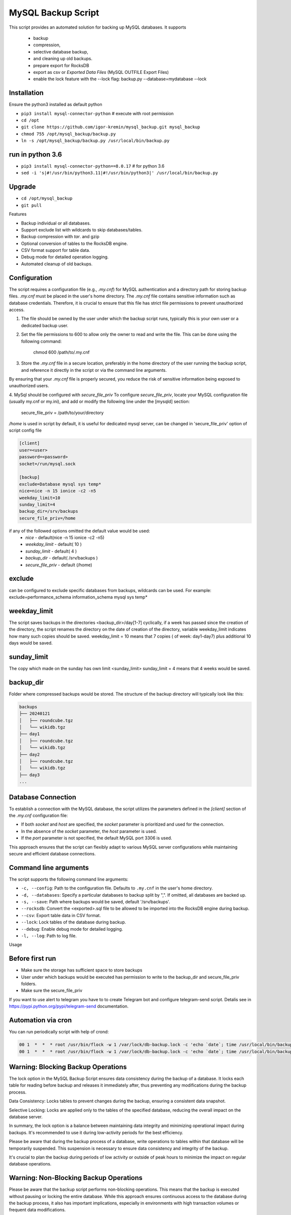 =======
MySQL Backup Script
=======

This script provides an automated solution for backing up MySQL databases.
It supports
 - backup
 - compression,
 - selective database backup,
 - and cleaning up old backups.
 - prepare export for RocksDB
 - export as csv or `Exported Data Files` (MySQL OUTFILE Export Files)
 - enable the lock feature with the --lock flag: backup.py --database=mydatabase --lock

Installation
------------

Ensure the python3 installed as default python

- ``pip3 install mysql-connector-python``       # execute with root permission
- ``cd /opt``
- ``git clone https://github.com/igor-kremin/mysql_backup.git mysql_backup``
- ``chmod 755 /opt/mysql_backup/backup.py``
- ``ln -s /opt/mysql_backup/backup.py /usr/local/bin/backup.py``

run in python 3.6
------------
- ``pip3 install mysql-connector-python==8.0.17``       # for python 3.6
- ``sed -i 's|#!/usr/bin/python3.11|#!/usr/bin/python3|' /usr/local/bin/backup.py``


Upgrade
-------

- ``cd /opt/mysql_backup``
- ``git pull``


Features

- Backup individual or all databases.
- Support exclude list with wildcards to skip databases/tables.
- Backup compression with `tar`. and gzip
- Optional conversion of tables to the RocksDB engine.
- CSV format support for table data.
- Debug mode for detailed operation logging.
- Automated cleanup of old backups.

Configuration
-------------
The script requires a configuration file (e.g., `.my.cnf`) for MySQL authentication and a directory path for storing backup files.
`.my.cnf` must be placed in the user's home directory. The `.my.cnf` file contains sensitive information such as database credentials. Therefore, it is crucial to ensure that this file has strict file permissions to prevent unauthorized access.

1. The file should be owned by the user under which the backup script runs, typically this is your own user or a dedicated backup user.

2. Set the file permissions to 600 to allow only the owner to read and write the file. This can be done using the following command:

    chmod 600 /path/to/.my.cnf

3. Store the `.my.cnf` file in a secure location, preferably in the home directory of the user running the backup script, and reference it directly in the script or via the command line arguments.

By ensuring that your `.my.cnf` file is properly secured, you reduce the risk of sensitive information being exposed to unauthorized users.


4. MySql should be configured with `secure_file_priv`
To configure `secure_file_priv`, locate your MySQL configuration file (usually my.cnf or my.ini), and add or modify the following line under the [mysqld] section:

    secure_file_priv = /path/to/your/directory

`/home` is used in script by default, it is useful for dedicated mysql server, can be changed in 'secure_file_priv' option of script config file

.. code-block:: none

    [client]
    user=<user>
    password=<password>
    socket=/run/mysql.sock

    [backup]
    exclude=Database mysql sys temp*
    nice=nice -n 15 ionice -c2 -n5
    weekday_limit=10
    sunday_limit=4
    backup_dir=/srv/backups
    secure_file_priv=/home



if any of the followed options omitted the default value would be used:
 - `nice`  - default(nice -n 15 ionice -c2 -n5)
 - `weekday_limit` - default( 10 )
 - `sunday_limit` - default( 4 )
 - `backup_dir`  - default( /srv/backups )
 - `secure_file_priv` - default (/home)


exclude
-------------
can be configured to exclude specific databases from backups, wildcards can be used.
For example:
exclude=performance_schema information_schema mysql sys temp*

weekday_limit
-------------
The script saves backups in the directories <backup_dir>/day[1-7] cyclically,
if a week has passed since the creation of the directory,
the script renames the directory on the date of creation of the directory,
variable weekday_limit indicates how many such copies should be saved.
weekday_limit = 10
means that 7 copies ( of week: day1-day7) plus additional 10 days would be saved.

sunday_limit
-------------
The copy which made on the sunday has own limit <sunday_limit>
sunday_limit = 4 means that 4 weeks would be saved.

backup_dir
----------
Folder where compressed backups would be stored. The structure of the backup directory will typically look like this:

.. code-block:: none

    backups
    ├── 20240121
    │   ├── roundcube.tgz
    │   └── wikidb.tgz
    ├── day1
    │   ├── roundcube.tgz
    │   └── wikidb.tgz
    ├── day2
    │   ├── roundcube.tgz
    │   └── wikidb.tgz
    ├── day3
    ...

Database Connection
-------------------

To establish a connection with the MySQL database, the script utilizes the parameters defined in the `[client]` section of the `.my.cnf` configuration file:

- If both `socket` and `host` are specified, the `socket` parameter is prioritized and used for the connection.
- In the absence of the `socket` parameter, the `host` parameter is used.
- If the `port` parameter is not specified, the default MySQL port 3306 is used.

This approach ensures that the script can flexibly adapt to various MySQL server configurations while maintaining secure and efficient database connections.



Command line arguments
----------------------

The script supports the following command line arguments:

- ``-c, --config``: Path to the configuration file. Defaults to ``.my.cnf`` in the user's home directory.
- ``-d, --databases``: Specify a particular databases to backup split by ",". If omitted, all databases are backed up.
- ``-s, --save``: Path where backups would be saved, default '/srv/backups'.
- ``--rocksdb``: Convert the <exported>.sql file to be allowed to be imported into the RocksDB engine during backup.
- ``--csv``: Export table data in CSV format.
- ``--lock``: Lock tables of the database during backup.
- ``--debug``: Enable debug mode for detailed logging.
- ``-l, --log``: Path to log file.


Usage

.. code-block:: none
    backup.py
    backup.py --databases=mydatabase,mydatabase2
    backup.py --databases=mydatabase --config=/path/to/.my.cnf
    backup.py --databases=mydatabase --config=/path/to/.my.cnf --rocksdb
    backup.py --databases=mydatabase --config=/path/to/.my.cnf --rocksdb --csv
    backup.py --databases=mydatabase --config=/path/to/.my.cnf --rocksdb --csv
    backup.py --debug

Before first run
----------------
- Make sure the storage has sufficient space to store backups
- User under which backups would be executed has permission to write to the backup_dir and secure_file_priv folders.
- Make sure the secure_file_priv

If you want to use alert to telegram you have to to create Telegram bot and configure telegram-send script.
Detalis see in https://pypi.python.org/pypi/telegram-send documentation.


Automation via cron
-------------------

You can run periodically script with help of crond:

.. code-block:: none

    00 1  *  *  * root /usr/bin/flock -w 1 /var/lock/db-backup.lock -c 'echo `date`; time /usr/local/bin/backup' &>>/var/log/db-backup.log
    00 1  *  *  * root /usr/bin/flock -w 1 /var/lock/db-backup.lock -c 'echo `date`; time /usr/local/bin/backup -d database1, database2' &>>/var/log/db-backup.log


Warning: Blocking Backup Operations
-------------------
The lock option in the MySQL Backup Script ensures data consistency during the backup of a database. It locks each table for reading before backup and releases it immediately after, thus preventing any modifications during the backup process.

Data Consistency: Locks tables to prevent changes during the backup, ensuring a consistent data snapshot.

Selective Locking: Locks are applied only to the tables of the specified database, reducing the overall impact on the database server.

In summary, the lock option is a balance between maintaining data integrity and minimizing operational impact during backups. It's recommended to use it during low-activity periods for the best efficiency.

Please be aware that during the backup process of a database, write operations to tables within that database will be temporarily suspended. This suspension is necessary to ensure data consistency and integrity of the backup.

It's crucial to plan the backup during periods of low activity or outside of peak hours to minimize the impact on regular database operations.

Warning: Non-Blocking Backup Operations
-------------------
Please be aware that the backup script performs non-blocking operations. This means that the backup is executed without pausing or locking the entire database. While this approach ensures continuous access to the database during the backup process, it also has important implications, especially in environments with high transaction volumes or frequent data modifications.

Data Inconsistency Risks: As the script backs up each table individually, other tables may be updated or changed during this process. This can lead to potential data inconsistencies in the backup. For instance, if Table A is backed up at time T1 and Table B is backed up later at time T2, any interrelated changes made to these tables between T1 and T2 will not be consistently reflected in the backup.

Considerations for High-Volume Environments: In databases with high transaction volumes or frequent updates, consider the potential impact of these non-blocking backups. The backup script is well-suited for environments where data consistency requirements are not extremely strict, or where database changes are relatively infrequent.

Alternative Strategies for Critical Data: For databases where data consistency is crucial (e.g., financial systems), you might need to explore alternative backup strategies. These might include database snapshots, point-in-time backups, or brief periods of read-only access to ensure data consistency.

Regular Monitoring and Verification: Regularly monitor your backup processes and periodically verify the integrity and consistency of the backed-up data. This practice is essential to ensure that your backups meet your recovery objectives and data integrity requirements.

By understanding these aspects of the backup script's operation, you can better align its use with your organization's data integrity policies and recovery objectives.


